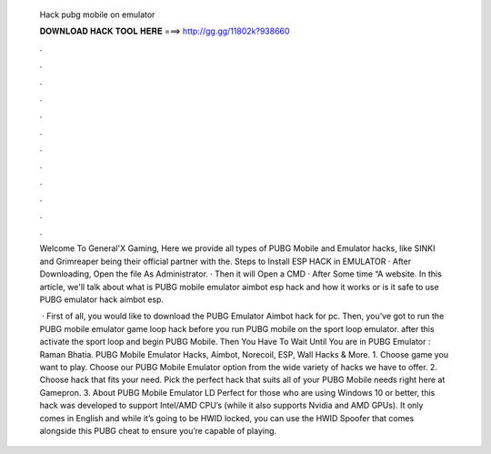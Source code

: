   Hack pubg mobile on emulator
  
  
  
  𝐃𝐎𝐖𝐍𝐋𝐎𝐀𝐃 𝐇𝐀𝐂𝐊 𝐓𝐎𝐎𝐋 𝐇𝐄𝐑𝐄 ===> http://gg.gg/11802k?938660
  
  
  
  .
  
  
  
  .
  
  
  
  .
  
  
  
  .
  
  
  
  .
  
  
  
  .
  
  
  
  .
  
  
  
  .
  
  
  
  .
  
  
  
  .
  
  
  
  .
  
  
  
  .
  
  Welcome To General'X Gaming, Here we provide all types of PUBG Mobile and Emulator hacks, like SINKI and Grimreaper being their official partner with the. Steps to Install ESP HACK in EMULATOR · After Downloading, Open the file As Administrator. · Then it will Open a CMD · After Some time “A website. In this article, we'll talk about what is PUBG mobile emulator aimbot esp hack and how it works or is it safe to use PUBG emulator hack aimbot esp.
  
   · First of all, you would like to download the PUBG Emulator Aimbot hack for pc. Then, you’ve got to run the PUBG mobile emulator game loop hack before you run PUBG mobile on the sport loop emulator. after this activate the sport loop and begin PUBG Mobile. Then You Have To Wait Until You are in PUBG Emulator : Raman Bhatia. PUBG Mobile Emulator Hacks, Aimbot, Norecoil, ESP, Wall Hacks & More. 1. Choose game you want to play. Choose our PUBG Mobile Emulator option from the wide variety of hacks we have to offer. 2. Choose hack that fits your need. Pick the perfect hack that suits all of your PUBG Mobile needs right here at Gamepron. 3. About PUBG Mobile Emulator LD Perfect for those who are using Windows 10 or better, this hack was developed to support Intel/AMD CPU’s (while it also supports Nvidia and AMD GPUs). It only comes in English and while it’s going to be HWID locked, you can use the HWID Spoofer that comes alongside this PUBG cheat to ensure you’re capable of playing.
